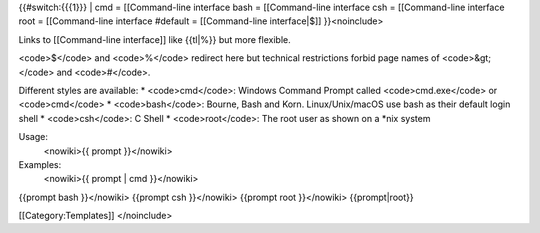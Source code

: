 {{#switch:{{{1}}} \| cmd = [[Command-line interface bash =
[[Command-line interface csh = [[Command-line interface root =
[[Command-line interface #default = [[Command-line interface|$]]
}}<noinclude>

Links to [[Command-line interface]] like {{tl|%}} but more flexible.

<code>$</code> and <code>%</code> redirect here but technical
restrictions forbid page names of <code>&gt;</code> and <code>#</code>.

Different styles are available: \* <code>cmd</code>: Windows Command
Prompt called <code>cmd.exe</code> or <code>cmd</code> \*
<code>bash</code>: Bourne, Bash and Korn. Linux/Unix/macOS use bash as
their default login shell \* <code>csh</code>: C Shell \*
<code>root</code>: The root user as shown on a \*nix system

Usage:
   <nowiki>{{ prompt }}</nowiki>

Examples:
   <nowiki>{{ prompt \| cmd }}</nowiki>

{{prompt bash }}</nowiki> {{prompt csh }}</nowiki> {{prompt root
}}</nowiki> {{prompt|root}}

[[Category:Templates]] </noinclude>
